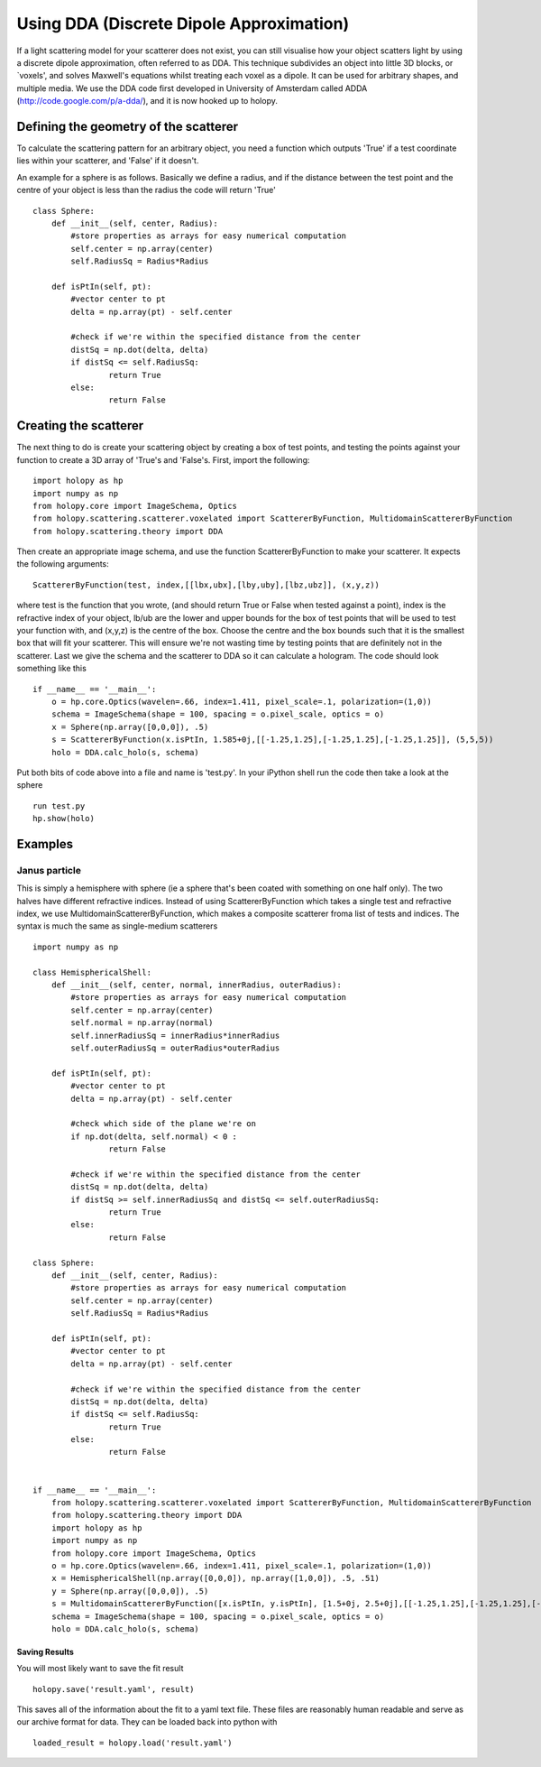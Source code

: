 *****************************************
Using DDA (Discrete Dipole Approximation)
*****************************************

If a light scattering model for your scatterer does not exist, you can still visualise how your object scatters light by using a discrete dipole approximation, often referred to as DDA. This technique subdivides an object into little 3D blocks, or `voxels', and solves Maxwell's equations whilst treating each voxel as a dipole. It can be used for arbitrary shapes, and multiple media. We use the DDA code first developed in University of Amsterdam called ADDA (http://code.google.com/p/a-dda/), and it is now hooked up to holopy.

Defining the geometry of the scatterer
======================================

To calculate the scattering pattern for an arbitrary object, you need a function which outputs 'True' if a test coordinate lies within your scatterer, and 'False' if it doesn't.

An example for a sphere is as follows. Basically we define a radius, and if the distance between the test point and the centre of your object is less than the radius the code will return 'True' ::

	class Sphere:
	    def __init__(self, center, Radius):
		#store properties as arrays for easy numerical computation
		self.center = np.array(center)
		self.RadiusSq = Radius*Radius
		
	    def isPtIn(self, pt):
		#vector center to pt
		delta = np.array(pt) - self.center
		
		#check if we're within the specified distance from the center
		distSq = np.dot(delta, delta)
		if distSq <= self.RadiusSq:
			return True
		else:
			return False

Creating the scatterer
======================

The next thing to do is create your scattering object by creating a box of test points, and testing the points against your function to create a 3D array of 'True's and 'False's. First, import the following: ::

  import holopy as hp
  import numpy as np
  from holopy.core import ImageSchema, Optics
  from holopy.scattering.scatterer.voxelated import ScattererByFunction, MultidomainScattererByFunction
  from holopy.scattering.theory import DDA

Then create an appropriate image schema, and use the function ScattererByFunction to make your scatterer. It expects the following arguments::

  ScattererByFunction(test, index,[[lbx,ubx],[lby,uby],[lbz,ubz]], (x,y,z))

where test is the function that you wrote, (and should return True or False when tested against a point), index is the refractive index of your object, lb/ub are the lower and upper bounds for the box of test points that will be used to test your function with, and (x,y,z) is the centre of the box. Choose the centre and the box bounds such that it is the smallest box that will fit your scatterer. This will ensure we're not wasting time by testing points that are definitely not in the scatterer. Last we give the schema and the scatterer to DDA so it can calculate a hologram. The code should look something like this ::

	if __name__ == '__main__':
	    o = hp.core.Optics(wavelen=.66, index=1.411, pixel_scale=.1, polarization=(1,0))
	    schema = ImageSchema(shape = 100, spacing = o.pixel_scale, optics = o)
	    x = Sphere(np.array([0,0,0]), .5)
	    s = ScattererByFunction(x.isPtIn, 1.585+0j,[[-1.25,1.25],[-1.25,1.25],[-1.25,1.25]], (5,5,5))
	    holo = DDA.calc_holo(s, schema)

Put both bits of code above into a file and name is 'test.py'. In your iPython shell run the code then take a look at the sphere ::

  run test.py
  hp.show(holo)


Examples
========

Janus particle
--------------
This is simply a hemisphere with sphere (ie a sphere that's been coated with something on one half only).  The two halves have different refractive indices. Instead of using ScattererByFunction which takes a single test and refractive index, we use MultidomainScattererByFunction, which makes a composite scatterer froma list of tests and indices. The syntax is much the same as single-medium scatterers ::

	import numpy as np

	class HemisphericalShell:
	    def __init__(self, center, normal, innerRadius, outerRadius):
		#store properties as arrays for easy numerical computation
		self.center = np.array(center)
		self.normal = np.array(normal)
		self.innerRadiusSq = innerRadius*innerRadius
		self.outerRadiusSq = outerRadius*outerRadius
		
	    def isPtIn(self, pt):
		#vector center to pt
		delta = np.array(pt) - self.center
		
	       	#check which side of the plane we're on
		if np.dot(delta, self.normal) < 0 : 
			return False
	
		#check if we're within the specified distance from the center
		distSq = np.dot(delta, delta)
		if distSq >= self.innerRadiusSq and distSq <= self.outerRadiusSq:
			return True
		else:
			return False

	class Sphere:
	    def __init__(self, center, Radius):
		#store properties as arrays for easy numerical computation
		self.center = np.array(center)
		self.RadiusSq = Radius*Radius
		
	    def isPtIn(self, pt):
		#vector center to pt
		delta = np.array(pt) - self.center
		
		#check if we're within the specified distance from the center
		distSq = np.dot(delta, delta)
		if distSq <= self.RadiusSq:
			return True
		else:
			return False


	if __name__ == '__main__':
	    from holopy.scattering.scatterer.voxelated import ScattererByFunction, MultidomainScattererByFunction
	    from holopy.scattering.theory import DDA
	    import holopy as hp
	    import numpy as np
	    from holopy.core import ImageSchema, Optics
	    o = hp.core.Optics(wavelen=.66, index=1.411, pixel_scale=.1, polarization=(1,0))
	    x = HemisphericalShell(np.array([0,0,0]), np.array([1,0,0]), .5, .51)
	    y = Sphere(np.array([0,0,0]), .5)
	    s = MultidomainScattererByFunction([x.isPtIn, y.isPtIn], [1.5+0j, 2.5+0j],[[-1.25,1.25],[-1.25,1.25],[-1.25,1.25]], (5,5,5))
	    schema = ImageSchema(shape = 100, spacing = o.pixel_scale, optics = o) 
	    holo = DDA.calc_holo(s, schema)



Saving Results
~~~~~~~~~~~~~~

You will most likely want to save the fit result ::

  holopy.save('result.yaml', result)

This saves all of the information about the fit to a yaml text
file.  These files are reasonably human readable and serve as our archive format for data.  They can be loaded back into python with ::

  loaded_result = holopy.load('result.yaml')
